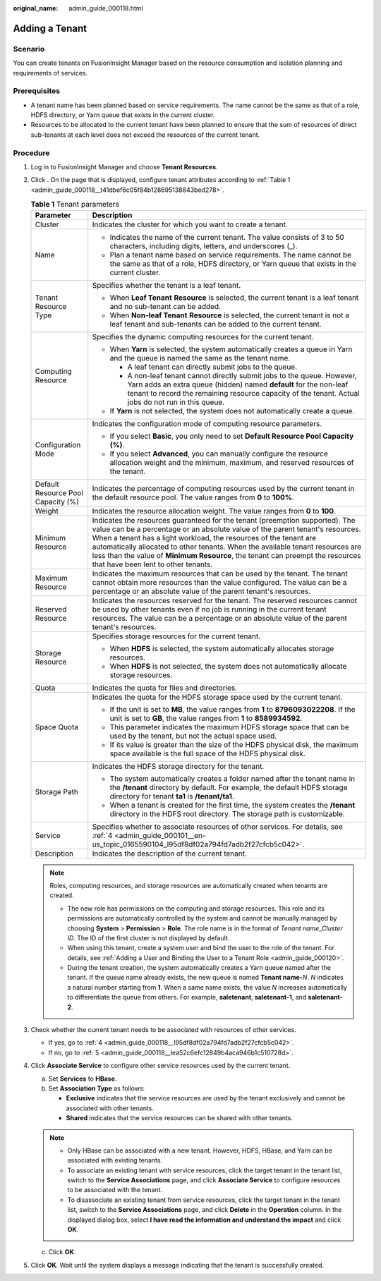 :original_name: admin_guide_000118.html

.. _admin_guide_000118:

Adding a Tenant
===============

Scenario
--------

You can create tenants on FusionInsight Manager based on the resource consumption and isolation planning and requirements of services.

Prerequisites
-------------

-  A tenant name has been planned based on service requirements. The name cannot be the same as that of a role, HDFS directory, or Yarn queue that exists in the current cluster.
-  Resources to be allocated to the current tenant have been planned to ensure that the sum of resources of direct sub-tenants at each level does not exceed the resources of the current tenant.

Procedure
---------

#. Log in to FusionInsight Manager and choose **Tenant Resources**.

#. Click |image1|. On the page that is displayed, configure tenant attributes according to :ref:`Table 1 <admin_guide_000118__t41dbef6c05f84b128695138843bed278>`.

   .. _admin_guide_000118__t41dbef6c05f84b128695138843bed278:

   .. table:: **Table 1** Tenant parameters

      +------------------------------------+----------------------------------------------------------------------------------------------------------------------------------------------------------------------------------------------------------------------------------------------------------------------------------------------------------------------------------------------------------------------------------------------------------------------------------------------+
      | Parameter                          | Description                                                                                                                                                                                                                                                                                                                                                                                                                                  |
      +====================================+==============================================================================================================================================================================================================================================================================================================================================================================================================================================+
      | Cluster                            | Indicates the cluster for which you want to create a tenant.                                                                                                                                                                                                                                                                                                                                                                                 |
      +------------------------------------+----------------------------------------------------------------------------------------------------------------------------------------------------------------------------------------------------------------------------------------------------------------------------------------------------------------------------------------------------------------------------------------------------------------------------------------------+
      | Name                               | -  Indicates the name of the current tenant. The value consists of 3 to 50 characters, including digits, letters, and underscores (_).                                                                                                                                                                                                                                                                                                       |
      |                                    | -  Plan a tenant name based on service requirements. The name cannot be the same as that of a role, HDFS directory, or Yarn queue that exists in the current cluster.                                                                                                                                                                                                                                                                        |
      +------------------------------------+----------------------------------------------------------------------------------------------------------------------------------------------------------------------------------------------------------------------------------------------------------------------------------------------------------------------------------------------------------------------------------------------------------------------------------------------+
      | Tenant Resource Type               | Specifies whether the tenant is a leaf tenant.                                                                                                                                                                                                                                                                                                                                                                                               |
      |                                    |                                                                                                                                                                                                                                                                                                                                                                                                                                              |
      |                                    | -  When **Leaf Tenant** **Resource** is selected, the current tenant is a leaf tenant and no sub-tenant can be added.                                                                                                                                                                                                                                                                                                                        |
      |                                    | -  When **Non-leaf Tenant** **Resource** is selected, the current tenant is not a leaf tenant and sub-tenants can be added to the current tenant.                                                                                                                                                                                                                                                                                            |
      +------------------------------------+----------------------------------------------------------------------------------------------------------------------------------------------------------------------------------------------------------------------------------------------------------------------------------------------------------------------------------------------------------------------------------------------------------------------------------------------+
      | Computing Resource                 | Specifies the dynamic computing resources for the current tenant.                                                                                                                                                                                                                                                                                                                                                                            |
      |                                    |                                                                                                                                                                                                                                                                                                                                                                                                                                              |
      |                                    | -  When **Yarn** is selected, the system automatically creates a queue in Yarn and the queue is named the same as the tenant name.                                                                                                                                                                                                                                                                                                           |
      |                                    |                                                                                                                                                                                                                                                                                                                                                                                                                                              |
      |                                    |    -  A leaf tenant can directly submit jobs to the queue.                                                                                                                                                                                                                                                                                                                                                                                   |
      |                                    |    -  A non-leaf tenant cannot directly submit jobs to the queue. However, Yarn adds an extra queue (hidden) named **default** for the non-leaf tenant to record the remaining resource capacity of the tenant. Actual jobs do not run in this queue.                                                                                                                                                                                        |
      |                                    |                                                                                                                                                                                                                                                                                                                                                                                                                                              |
      |                                    | -  If **Yarn** is not selected, the system does not automatically create a queue.                                                                                                                                                                                                                                                                                                                                                            |
      +------------------------------------+----------------------------------------------------------------------------------------------------------------------------------------------------------------------------------------------------------------------------------------------------------------------------------------------------------------------------------------------------------------------------------------------------------------------------------------------+
      | Configuration Mode                 | Indicates the configuration mode of computing resource parameters.                                                                                                                                                                                                                                                                                                                                                                           |
      |                                    |                                                                                                                                                                                                                                                                                                                                                                                                                                              |
      |                                    | -  If you select **Basic**, you only need to set **Default Resource Pool Capacity (%)**.                                                                                                                                                                                                                                                                                                                                                     |
      |                                    | -  If you select **Advanced**, you can manually configure the resource allocation weight and the minimum, maximum, and reserved resources of the tenant.                                                                                                                                                                                                                                                                                     |
      +------------------------------------+----------------------------------------------------------------------------------------------------------------------------------------------------------------------------------------------------------------------------------------------------------------------------------------------------------------------------------------------------------------------------------------------------------------------------------------------+
      | Default Resource Pool Capacity (%) | Indicates the percentage of computing resources used by the current tenant in the default resource pool. The value ranges from **0** to **100%**.                                                                                                                                                                                                                                                                                            |
      +------------------------------------+----------------------------------------------------------------------------------------------------------------------------------------------------------------------------------------------------------------------------------------------------------------------------------------------------------------------------------------------------------------------------------------------------------------------------------------------+
      | Weight                             | Indicates the resource allocation weight. The value ranges from **0** to **100**.                                                                                                                                                                                                                                                                                                                                                            |
      +------------------------------------+----------------------------------------------------------------------------------------------------------------------------------------------------------------------------------------------------------------------------------------------------------------------------------------------------------------------------------------------------------------------------------------------------------------------------------------------+
      | Minimum Resource                   | Indicates the resources guaranteed for the tenant (preemption supported). The value can be a percentage or an absolute value of the parent tenant's resources. When a tenant has a light workload, the resources of the tenant are automatically allocated to other tenants. When the available tenant resources are less than the value of **Minimum Resource**, the tenant can preempt the resources that have been lent to other tenants. |
      +------------------------------------+----------------------------------------------------------------------------------------------------------------------------------------------------------------------------------------------------------------------------------------------------------------------------------------------------------------------------------------------------------------------------------------------------------------------------------------------+
      | Maximum Resource                   | Indicates the maximum resources that can be used by the tenant. The tenant cannot obtain more resources than the value configured. The value can be a percentage or an absolute value of the parent tenant's resources.                                                                                                                                                                                                                      |
      +------------------------------------+----------------------------------------------------------------------------------------------------------------------------------------------------------------------------------------------------------------------------------------------------------------------------------------------------------------------------------------------------------------------------------------------------------------------------------------------+
      | Reserved Resource                  | Indicates the resources reserved for the tenant. The reserved resources cannot be used by other tenants even if no job is running in the current tenant resources. The value can be a percentage or an absolute value of the parent tenant's resources.                                                                                                                                                                                      |
      +------------------------------------+----------------------------------------------------------------------------------------------------------------------------------------------------------------------------------------------------------------------------------------------------------------------------------------------------------------------------------------------------------------------------------------------------------------------------------------------+
      | Storage Resource                   | Specifies storage resources for the current tenant.                                                                                                                                                                                                                                                                                                                                                                                          |
      |                                    |                                                                                                                                                                                                                                                                                                                                                                                                                                              |
      |                                    | -  When **HDFS** is selected, the system automatically allocates storage resources.                                                                                                                                                                                                                                                                                                                                                          |
      |                                    | -  When **HDFS** is not selected, the system does not automatically allocate storage resources.                                                                                                                                                                                                                                                                                                                                              |
      +------------------------------------+----------------------------------------------------------------------------------------------------------------------------------------------------------------------------------------------------------------------------------------------------------------------------------------------------------------------------------------------------------------------------------------------------------------------------------------------+
      | Quota                              | Indicates the quota for files and directories.                                                                                                                                                                                                                                                                                                                                                                                               |
      +------------------------------------+----------------------------------------------------------------------------------------------------------------------------------------------------------------------------------------------------------------------------------------------------------------------------------------------------------------------------------------------------------------------------------------------------------------------------------------------+
      | Space Quota                        | Indicates the quota for the HDFS storage space used by the current tenant.                                                                                                                                                                                                                                                                                                                                                                   |
      |                                    |                                                                                                                                                                                                                                                                                                                                                                                                                                              |
      |                                    | -  If the unit is set to **MB**, the value ranges from **1** to **8796093022208**. If the unit is set to **GB**, the value ranges from **1** to **8589934592**.                                                                                                                                                                                                                                                                              |
      |                                    | -  This parameter indicates the maximum HDFS storage space that can be used by the tenant, but not the actual space used.                                                                                                                                                                                                                                                                                                                    |
      |                                    | -  If its value is greater than the size of the HDFS physical disk, the maximum space available is the full space of the HDFS physical disk.                                                                                                                                                                                                                                                                                                 |
      +------------------------------------+----------------------------------------------------------------------------------------------------------------------------------------------------------------------------------------------------------------------------------------------------------------------------------------------------------------------------------------------------------------------------------------------------------------------------------------------+
      | Storage Path                       | Indicates the HDFS storage directory for the tenant.                                                                                                                                                                                                                                                                                                                                                                                         |
      |                                    |                                                                                                                                                                                                                                                                                                                                                                                                                                              |
      |                                    | -  The system automatically creates a folder named after the tenant name in the **/tenant** directory by default. For example, the default HDFS storage directory for tenant **ta1** is **/tenant/ta1**.                                                                                                                                                                                                                                     |
      |                                    | -  When a tenant is created for the first time, the system creates the **/tenant** directory in the HDFS root directory. The storage path is customizable.                                                                                                                                                                                                                                                                                   |
      +------------------------------------+----------------------------------------------------------------------------------------------------------------------------------------------------------------------------------------------------------------------------------------------------------------------------------------------------------------------------------------------------------------------------------------------------------------------------------------------+
      | Service                            | Specifies whether to associate resources of other services. For details, see :ref:`4 <admin_guide_000101__en-us_topic_0165590104_l95df8df02a794fd7adb2f27cfcb5c042>`.                                                                                                                                                                                                                                                                        |
      +------------------------------------+----------------------------------------------------------------------------------------------------------------------------------------------------------------------------------------------------------------------------------------------------------------------------------------------------------------------------------------------------------------------------------------------------------------------------------------------+
      | Description                        | Indicates the description of the current tenant.                                                                                                                                                                                                                                                                                                                                                                                             |
      +------------------------------------+----------------------------------------------------------------------------------------------------------------------------------------------------------------------------------------------------------------------------------------------------------------------------------------------------------------------------------------------------------------------------------------------------------------------------------------------+

   .. note::

      Roles, computing resources, and storage resources are automatically created when tenants are created.

      -  The new role has permissions on the computing and storage resources. This role and its permissions are automatically controlled by the system and cannot be manually managed by choosing **System** > **Permission** > **Role**. The role name is in the format of *Tenant name*\ \_\ *Cluster ID*. The ID of the first cluster is not displayed by default.
      -  When using this tenant, create a system user and bind the user to the role of the tenant. For details, see :ref:`Adding a User and Binding the User to a Tenant Role <admin_guide_000120>`.
      -  During the tenant creation, the system automatically creates a Yarn queue named after the tenant. If the queue name already exists, the new queue is named **Tenant name-**\ *N*. *N* indicates a natural number starting from **1**. When a same name exists, the value *N* increases automatically to differentiate the queue from others. For example, **saletenant**, **saletenant-1**, and **saletenant-2**.

#. Check whether the current tenant needs to be associated with resources of other services.

   -  If yes, go to :ref:`4 <admin_guide_000118__l95df8df02a794fd7adb2f27cfcb5c042>`.
   -  If no, go to :ref:`5 <admin_guide_000118__lea52c6efc12849b4aca946b1c510728d>`.

#. .. _admin_guide_000118__l95df8df02a794fd7adb2f27cfcb5c042:

   Click **Associate Service** to configure other service resources used by the current tenant.

   a. Set **Services** to **HBase**.
   b. Set **Association Type** as follows:

      -  **Exclusive** indicates that the service resources are used by the tenant exclusively and cannot be associated with other tenants.
      -  **Shared** indicates that the service resources can be shared with other tenants.

   .. note::

      -  Only HBase can be associated with a new tenant. However, HDFS, HBase, and Yarn can be associated with existing tenants.
      -  To associate an existing tenant with service resources, click the target tenant in the tenant list, switch to the **Service Associations** page, and click **Associate Service** to configure resources to be associated with the tenant.
      -  To disassociate an existing tenant from service resources, click the target tenant in the tenant list, switch to the **Service Associations** page, and click **Delete** in the **Operation** column. In the displayed dialog box, select **I have read the information and understand the impact** and click **OK**.

   c. Click **OK**.

#. .. _admin_guide_000118__lea52c6efc12849b4aca946b1c510728d:

   Click **OK**. Wait until the system displays a message indicating that the tenant is successfully created.

.. |image1| image:: /_static/images/en-us_image_0263899570.png
